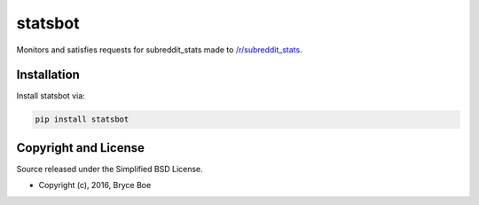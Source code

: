 statsbot
========

.. image:: https://img.shields.io/pypi/v/statsbot.svg
   :alt: Latest statsbot version
   :target: https://pypi.python.org/pypi/statsbot

Monitors and satisfies requests for subreddit_stats made to `/r/subreddit_stats
<https://www.reddit.com/r/subreddit_stats>`_.


Installation
------------

Install statsbot via:

.. code-block:: bash

   pip install statsbot


Copyright and License
---------------------

Source released under the Simplified BSD License.

* Copyright (c), 2016, Bryce Boe
